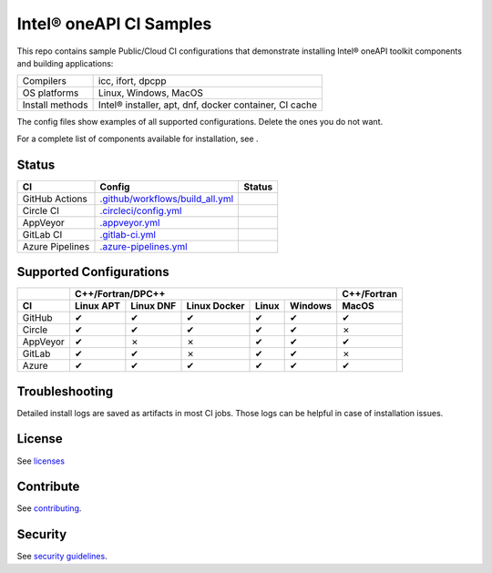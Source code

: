 .. SPDX-FileCopyrightText: 2020 Intel Corporation
..
.. SPDX-License-Identifier: CC-BY-4.0

============================
Intel\ |r| oneAPI CI Samples
============================

.. image:: https://api.reuse.software/badge/github.com/oneapi-src/oneapi-ci
   :target: https://api.reuse.software/info/github.com/oneapi-src/oneapi-ci
   :alt: REUSE status

This repo contains sample Public/Cloud CI configurations that
demonstrate installing Intel\ |r| oneAPI toolkit components and building
applications:

===============  ===========================================
Compilers        icc, ifort, dpcpp
OS platforms     Linux, Windows, MacOS
Install methods  Intel\ |r| installer, apt, dnf, docker container, CI cache
===============  ===========================================

The config files show examples of all supported configurations. Delete
the ones you do not want.

For a complete list of components available for installation,
see |ListComponentsStatus|.

Status
======

==================  ==================================  ================
CI                  Config                              Status
==================  ==================================  ================
GitHub Actions      `.github/workflows/build_all.yml`_  |GitHubStatus|
Circle CI           `.circleci/config.yml`_             |CircleStatus|
AppVeyor            `.appveyor.yml`_                    |AppVeyorStatus|
GitLab CI           `.gitlab-ci.yml`_                   |GitLabStatus|
Azure Pipelines     `.azure-pipelines.yml`_             |AzureStatus|
==================  ==================================  ================


Supported Configurations
========================

======== ========= ========= ============ ===== ======= ===========
\        C++/Fortran/DPC++                              C++/Fortran
-------- ---------------------------------------------- -----------
CI       Linux APT Linux DNF Linux Docker Linux Windows MacOS
======== ========= ========= ============ ===== ======= ===========
GitHub   |c|       |c|       |c|          |c|   |c|     |c|
Circle   |c|       |c|       |c|          |c|   |c|     |x|
AppVeyor |c|       |x|       |x|          |c|   |c|     |c|
GitLab   |c|       |c|       |x|          |c|   |c|     |x|
Azure    |c|       |c|       |c|          |c|   |c|     |c|
======== ========= ========= ============ ===== ======= ===========


Troubleshooting
===============

Detailed install logs are saved as artifacts in most CI jobs.
Those logs can be helpful in case of installation issues.

License
=======

See licenses_

Contribute
==========

See contributing_.

Security
========

See `security guidelines`_.

.. _licenses: LICENSES
.. _contributing: CONTRIBUTING.rst
.. _`security guidelines`: https://www.intel.com/content/www/us/en/security-center/default.html

.. _`.github/workflows/build_all.yml`: .github/workflows/build_all.yml
.. _`.circleci/config.yml`: .circleci/config.yml
.. _`.appveyor.yml`: .appveyor.yml
.. _`.gitlab-ci.yml`: .gitlab-ci.yml
.. _`.azure-pipelines.yml`: .azure-pipelines.yml

.. |GitHubStatus| image:: https://github.com/oneapi-src/oneapi-ci/workflows/build_all/badge.svg
   :target: https://github.com/oneapi-src/oneapi-ci/actions?query=workflow%3Abuild_all
   :alt: Build status
.. |CircleStatus| image:: https://circleci.com/gh/oneapi-src/oneapi-ci.svg
   :target: https://circleci.com/gh/oneapi-src/oneapi-ci
   :alt: Build status
.. |AppVeyorStatus| image:: https://ci.appveyor.com/api/projects/status/c1lc5jrl6akdb2ey?svg=true
   :target: https://ci.appveyor.com/project/oneapi-ci/oneapi-ci
   :alt: Build status
.. |GitLabStatus| image:: https://gitlab.com/mmzakhar/oneapi-ci/badges/master/pipeline.svg
   :target: https://gitlab.com/mmzakhar/oneapi-ci/-/commits/master
   :alt: Build status
.. |AzureStatus| image:: https://dev.azure.com/robertscohn/oneapi-ci-mirror/_apis/build/status/oneapi-src.oneapi-ci?branchName=master
   :target: https://dev.azure.com/robertscohn/oneapi-ci-mirror/_build
   :alt: Build status
.. |ListComponentsStatus| image:: https://github.com/oneapi-src/oneapi-ci/workflows/list_components/badge.svg
   :target: https://github.com/oneapi-src/oneapi-ci/actions?query=workflow%3Alist_components
   :alt: Build status

.. |r| unicode:: U+000AE
.. |c| unicode:: U+2714
.. |x| unicode:: U+2717
